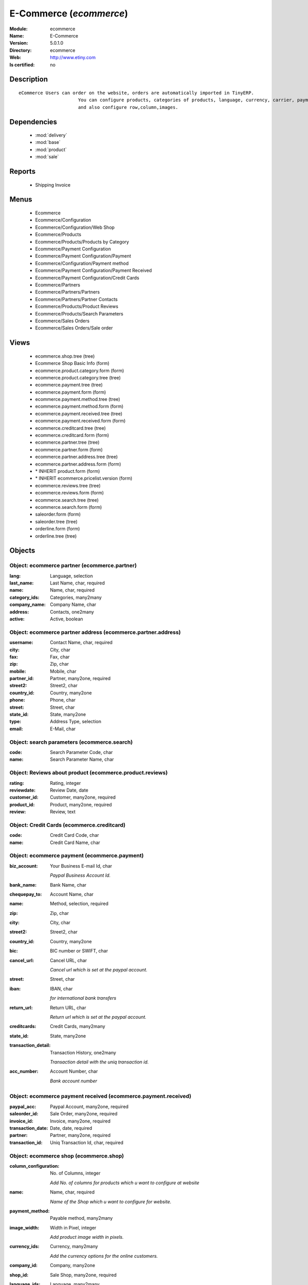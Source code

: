 
.. module:: ecommerce
    :synopsis: E-Commerce
    :noindex:
.. 

.. raw:: html

    <link rel="stylesheet" href="../_static/hide_objects_in_sidebar.css" type="text/css" />

E-Commerce (*ecommerce*)
========================
:Module: ecommerce
:Name: E-Commerce
:Version: 5.0.1.0
:Directory: ecommerce
:Web: http://www.etiny.com
:Is certified: no

Description
-----------

::

  eCommerce Users can order on the website, orders are automatically imported in TinyERP.
                        You can configure products, categories of products, language, currency, carrier, payment
                        and also configure row,column,images.

Dependencies
------------

 * :mod:`delivery`
 * :mod:`base`
 * :mod:`product`
 * :mod:`sale`

Reports
-------

 * Shipping Invoice

Menus
-------

 * Ecommerce
 * Ecommerce/Configuration
 * Ecommerce/Configuration/Web Shop
 * Ecommerce/Products
 * Ecommerce/Products/Products by Category
 * Ecommerce/Payment Configuration
 * Ecommerce/Payment Configuration/Payment
 * Ecommerce/Configuration/Payment method
 * Ecommerce/Payment Configuration/Payment Received
 * Ecommerce/Payment Configuration/Credit Cards
 * Ecommerce/Partners
 * Ecommerce/Partners/Partners
 * Ecommerce/Partners/Partner Contacts
 * Ecommerce/Products/Product Reviews
 * Ecommerce/Products/Search Parameters
 * Ecommerce/Sales Orders
 * Ecommerce/Sales Orders/Sale order

Views
-----

 * ecommerce.shop.tree (tree)
 * Ecommerce Shop Basic Info (form)
 * ecommerce.product.category.form (form)
 * ecommerce.product.category.tree (tree)
 * ecommerce.payment.tree (tree)
 * ecommerce.payment.form (form)
 * ecommerce.payment.method.tree (tree)
 * ecommerce.payment.method.form (form)
 * ecommerce.payment.received.tree (tree)
 * ecommerce.payment.received.form (form)
 * ecommerce.creditcard.tree (tree)
 * ecommerce.creditcard.form (form)
 * ecommerce.partner.tree (tree)
 * ecommerce.partner.form (form)
 * ecommerce.partner.address.tree (tree)
 * ecommerce.partner.address.form (form)
 * \* INHERIT product.form (form)
 * \* INHERIT ecommerce.pricelist.version (form)
 * ecommerce.reviews.tree (tree)
 * ecommerce.reviews.form (form)
 * ecommerce.search.tree (tree)
 * ecommerce.search.form (form)
 * saleorder.form (form)
 * saleorder.tree (tree)
 * orderline.form (form)
 * orderline.tree (tree)


Objects
-------

Object: ecommerce partner (ecommerce.partner)
#############################################



:lang: Language, selection





:last_name: Last Name, char, required





:name: Name, char, required





:category_ids: Categories, many2many





:company_name: Company Name, char





:address: Contacts, one2many





:active: Active, boolean




Object: ecommerce partner address (ecommerce.partner.address)
#############################################################



:username: Contact Name, char, required





:city: City, char





:fax: Fax, char





:zip: Zip, char





:mobile: Mobile, char





:partner_id: Partner, many2one, required





:street2: Street2, char





:country_id: Country, many2one





:phone: Phone, char





:street: Street, char





:state_id: State, many2one





:type: Address Type, selection





:email: E-Mail, char




Object: search parameters (ecommerce.search)
############################################



:code: Search Parameter Code, char





:name: Search Parameter Name, char




Object: Reviews about product (ecommerce.product.reviews)
#########################################################



:rating: Rating, integer





:reviewdate: Review Date, date





:customer_id: Customer, many2one, required





:product_id: Product, many2one, required





:review: Review, text




Object: Credit Cards (ecommerce.creditcard)
###########################################



:code: Credit Card Code, char





:name: Credit Card Name, char




Object: ecommerce payment (ecommerce.payment)
#############################################



:biz_account: Your Business E-mail Id, char

    *Paypal Business Account Id.*



:bank_name: Bank Name, char





:chequepay_to: Account Name, char





:name: Method, selection, required





:zip: Zip, char





:city: City, char





:street2: Street2, char





:country_id: Country, many2one





:bic: BIC number or SWIFT, char





:cancel_url: Cancel URL, char

    *Cancel url which is set at the paypal account.*



:street: Street, char





:iban: IBAN, char

    *for international bank transfers*



:return_url: Return URL, char

    *Return url which is set at the paypal account.*



:creditcards: Credit Cards, many2many





:state_id: State, many2one





:transaction_detail: Transaction History, one2many

    *Transaction detail with the uniq transaction id.*



:acc_number: Account Number, char

    *Bank account number*


Object: ecommerce payment received (ecommerce.payment.received)
###############################################################



:paypal_acc: Paypal Account, many2one, required





:saleorder_id: Sale Order, many2one, required





:invoice_id: Invoice, many2one, required





:transaction_date: Date, date, required





:partner: Partner, many2one, required





:transaction_id: Uniq Transaction Id, char, required




Object: ecommerce shop (ecommerce.shop)
#######################################



:column_configuration: No. of Columns, integer

    *Add No. of columns for products which u want to configure at website*



:name: Name, char, required

    *Name of the Shop which u want to configure for website.*



:payment_method: Payable method, many2many





:image_width: Width in Pixel, integer

    *Add product image width in pixels.*



:currency_ids: Currency, many2many

    *Add the currency options for the online customers.*



:company_id: Company, many2one





:shop_id: Sale Shop, many2one, required





:language_ids: Language, many2many

    *Add the Launguage options for the online customers.*



:row_configuration: No. of Row, integer

    *Add No. of row for products which u want to configure at website*



:search_ids: Search On, many2many

    *Add the Search Parameters which you are allow from the website.*



:image_height: Height in Pixel, integer

    *Add product image height in pixels.*



:category_ids: Categories, one2many

    *Add the product categories which you want to displayed on the website.*



:delivery_ids: Delivery, many2many

    *Add the carriers which we use for the shipping.*


Object: ecommerce category (ecommerce.category)
###############################################



:child_id: Child Categories, one2many





:category_id: Tiny Category, many2one

    *It display the product which are under the tiny category.*



:web_id: Webshop, many2one





:name: E-commerce Category, char, required

    *Add the Category name which you want to display on the website.*



:parent_category_id: Parent Category, many2one




Object: ecommerce sale order (ecommerce.saleorder)
##################################################



:note: Notes, text





:web_id: Web Shop, many2one, required





:name: Order Description, char, required





:epartner_shipping_id: Shipping Address, many2one





:order_id: Sale Order, many2one





:epartner_add_id: Contact Address, many2one





:epartner_id: Ecommerce Partner, many2one, required





:pricelist_id: Pricelist, many2one, required





:date_order: Date Ordered, date, required





:epartner_invoice_id: Invoice Address, many2one





:order_lines: Order Lines, one2many




Object: ecommerce order line (ecommerce.order.line)
###################################################



:product_id: Product, many2one





:order_id: eOrder Ref, many2one





:product_uom_id: Unit of Measure, many2one, required





:price_unit: Unit Price, float, required





:product_qty: Quantity, float, required





:name: Order Line, char, required


